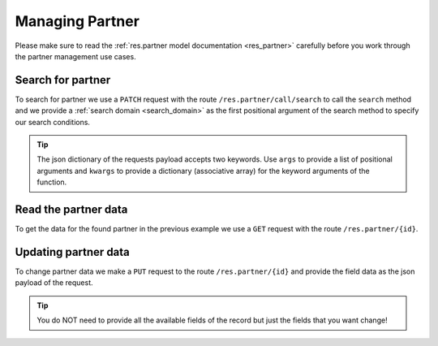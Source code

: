 .. _managing_partner:

==================
Managing Partner
==================

Please make sure to read the :ref:`res.partner model documentation <res_partner>` carefully before
you work through the partner management use cases.

Search for partner
------------------

To search for partner we use a ``PATCH`` request with the route ``/res.partner/call/search`` to call the
``search`` method and we provide a :ref:`search domain <search_domain>` as the first positional argument
of the search method to specify our search conditions.

.. tabs::

    .. code-tab:: python
        :emphasize-lines: 14-17

        # Fundraising Studio REST API Examples

        import requests
        from  requests.auth import HTTPBasicAuth

        # API Base URL
        api_base_url = "http://demo.local.com/api/v1/frst"

        # Prepare Authorization
        auth = HTTPBasicAuth('demo', 'bb3479ed-2193-47ac-8a41-3122344dd89e')

        # Search case insensitive for partners with 'musterman' in it's lastname
        search_domain = [('lastname', 'ilike', 'musterman')]
        response = requests.patch(api_base_url + '/res.partner/call/search',
                                  headers={'accept': 'application/json'},
                                  json={"args": [search_domain]},
                                  auth=auth)

        # Returns list of res.partner ids:
        # print(response.content)
        # >>> b'[1720, 1713, 1719]'

.. tip:: The json dictionary of the requests payload accepts two keywords. Use ``args`` to provide a list of
    positional arguments and ``kwargs`` to provide a dictionary (associative array) for the keyword arguments
    of the function.

Read the partner data
---------------------

To get the data for the found partner in the previous example we use a ``GET`` request with the
route ``/res.partner/{id}``.

.. tabs::

    .. code-tab:: python
        :emphasize-lines: 13

        import requests
        from  requests.auth import HTTPBasicAuth


        # API Base URL
        api_base_url = "http://demo.local.com/api/v1/frst"

        # Prepare Authorization
        auth = HTTPBasicAuth('demo', 'bb3479ed-2193-47ac-8a41-3122344dd89e')

        # Get partner data for partner with the id's 1720, 1713 and 1719
        for partner_id in [1720, 1713, 1719]:
            response = requests.get(api_base_url + '/res.partner/' + str(partner_id), auth=auth)

            print(response.content)

    .. code-tab:: python Example-Response-Content

        {   'active': True,
            'anrede_individuell': '',
            'birthdate_web': '',
            'bpk_forced_birthdate': '',
            'bpk_forced_firstname': '',
            'bpk_forced_lastname': '',
            'bpk_forced_street': '',
            'bpk_forced_zip': '',
            'city': '',
            'company_name_web': '',
            'country_id': False,
            'donation_deduction_optout_web': False,
            'email': '',
            'fax': '',
            'firstname': 'Max',
            'frst_zverzeichnis_id': False,
            'gdpr_accepted': False,
            'gender': '',
            'id': 1720,
            'lastname': 'Mustermann',
            'mobile': '',
            'name_zwei': '',
            'newsletter_web': False,
            'phone': '',
            'street': '',
            'street_number_web': '',
            'title_web': '',
            'zip': ''}
        {   'active': True,
            'anrede_individuell': '',
            'birthdate_web': '',
            'bpk_forced_birthdate': '',
            'bpk_forced_firstname': '',
            'bpk_forced_lastname': '',
            'bpk_forced_street': '',
            'bpk_forced_zip': '',
            'city': '',
            'company_name_web': '',
            'country_id': False,
            'donation_deduction_optout_web': False,
            'email': 'max2@test.com',
            'fax': '',
            'firstname': 'Max',
            'frst_zverzeichnis_id': False,
            'gdpr_accepted': False,
            'gender': '',
            'id': 1713,
            'lastname': 'Mustermann',
            'mobile': '',
            'name_zwei': '',
            'newsletter_web': False,
            'phone': '',
            'street': '',
            'street_number_web': '',
            'title_web': '',
            'zip': ''}
        {   'active': True,
            'anrede_individuell': '',
            'birthdate_web': '',
            'bpk_forced_birthdate': '',
            'bpk_forced_firstname': '',
            'bpk_forced_lastname': '',
            'bpk_forced_street': '',
            'bpk_forced_zip': '',
            'city': '',
            'company_name_web': '',
            'country_id': False,
            'donation_deduction_optout_web': False,
            'email': '',
            'fax': '',
            'firstname': 'Maximilian',
            'frst_zverzeichnis_id': False,
            'gdpr_accepted': False,
            'gender': '',
            'id': 1719,
            'lastname': 'Mustermann',
            'mobile': '',
            'name_zwei': '',
            'newsletter_web': False,
            'phone': '',
            'street': '',
            'street_number_web': '',
            'title_web': '',
            'zip': ''}

Updating partner data
---------------------

To change partner data we make a ``PUT`` request to the route ``/res.partner/{id}`` and provide the
field data as the json payload of the request.

.. tabs::

    .. code-tab:: python
        :emphasize-lines: 15-18

        # Fundraising Studio REST API Examples

        import requests
        from  requests.auth import HTTPBasicAuth

        # API Base URL
        api_base_url = "http://demo.local.com/api/v1/frst"

        # Prepare Authorization
        auth = HTTPBasicAuth('demo', 'bb3479ed-2193-47ac-8a41-3122344dd89e')

        # Update partner data
        response = requests.put(api_base_url + '/res.partner/1720',
                                headers={'accept': 'application/json'},
                                json={"street": "Main Street",
                                      "street_number_web": "82",
                                      "newsletter_web": True,
                                      },
                                auth=auth)

        print(response.status_code)
        # >>> 204

.. tip:: You do NOT need to provide all the available fields of the record but just the fields that you want
    change!

